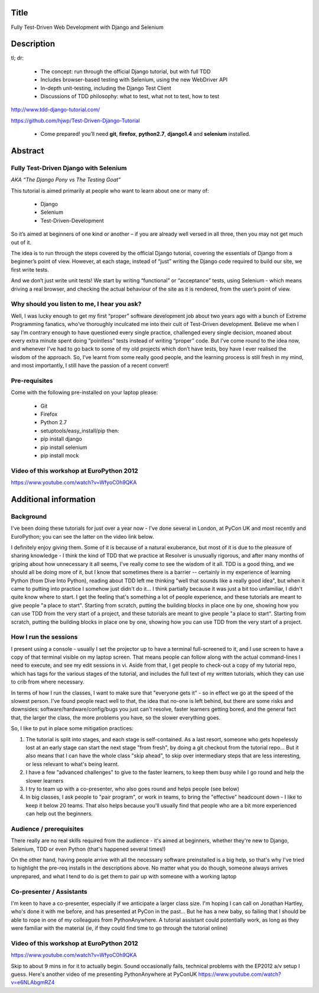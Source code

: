 Title
=====

Fully Test-Driven Web Development with Django and Selenium

Description
===========

tl; dr:

 * The concept: run through the official Django tutorial, but with full TDD
 * Includes browser-based testing with Selenium, using the new WebDriver API
 * In-depth unit-testing, including the Django Test Client
 * Discussions of TDD philosophy: what to test, what not to test, how to test

http://www.tdd-django-tutorial.com/

https://github.com/hjwp/Test-Driven-Django-Tutorial

 * Come prepared! you’ll need **git**, **firefox**, **python2.7**, **django1.4** and **selenium** installed.


Abstract
========

Fully Test-Driven Django with Selenium
--------------------------------------

*AKA “The Django Pony vs The Testing Goat”*

This tutorial is aimed primarily at people who want to learn about one or many of:

 * Django
 * Selenium
 * Test-Driven-Development

So it’s aimed at beginners of one kind or another – if you are already well versed in all three, then you may not get much out of it.

The idea is to run through the steps covered by the official Django tutorial, covering the essentials of Django from a beginner’s point of view. However, at each stage, instead of “just” writing the Django code required to build our site, we first write tests.

And we don’t just write unit tests! We start by writing “functional” or “acceptance” tests, using Selenium - which means driving a real browser, and checking the actual behaviour of the site as it is rendered, from the user’s point of view.

Why should you listen to me, I hear you ask?
--------------------------------------------

Well, I was lucky enough to get my first “proper” software development job about two years ago with a bunch of Extreme Programming fanatics, who’ve thoroughly inculcated me into their cult of Test-Driven development. Believe me when I say I’m contrary enough to have questioned every single practice, challenged every single decision, moaned about every extra minute spent doing “pointless” tests instead of writing “proper” code. But I’ve come round to the idea now, and whenever I’ve had to go back to some of my old projects which don’t have tests, boy have I ever realised the wisdom of the approach. So, I’ve learnt from some really good people, and the learning process is still fresh in my mind, and most importantly, I still have the passion of a recent convert!

Pre-requisites
--------------

Come with the following pre-installed on your laptop please:

 * Git
 * Firefox
 * Python 2.7
 * setuptools/easy_install/pip then:
 * pip install django
 * pip install selenium
 * pip install mock



Video of this workshop at EuroPython 2012
-----------------------------------------

https://www.youtube.com/watch?v=WfyoC0h9QKA



Additional information
======================

Background
----------

I've been doing these tutorials for just over a year now - I've done several in London, at PyCon UK and most recently and EuroPython; you can see the latter on the video link below.

I definitely enjoy giving them. Some of it is because of a natural exuberance, but most of it is due to the pleasure of sharing knowledge - I think the kind of TDD that we practice at Resolver is unusually rigorous, and after many months of griping about how unnecessary it all seems, I've really come to see the wisdom of it all. TDD is a good thing, and we should all be doing more of it, but I know that sometimes there is a barrier -- certainly in my experience of learning Python (from Dive Into Python), reading about TDD left me thinking "well that sounds like a really good idea", but when it came to putting into practice I somehow just didn't do it... I think partially because it was just a bit too unfamiliar, I didn't quite know where to start. I get the feeling that's something a lot of people experience, and these tutorials are meant to give people "a place to start".  Starting from scratch, putting the building blocks in place one by one, showing how you can use TDD from the very start of a project, and these tutorials are meant to give people "a place to start".  Starting from scratch, putting the building blocks in place one by one, showing how you can use TDD from the very start of a project.


How I run the sessions
----------------------

I present using a console - usually I set the projector up to have a terminal full-screened to it, and I use screen to have a copy of that terminal visible on my laptop screen. That means people can follow along with the actual command-lines I need to execute, and see my edit sessions in vi.  Aside from that, I get people to check-out a copy of my tutorial repo, which has tags for the various stages of the tutorial, and includes the full text of my written tutorials, which they can use to crib from where necessary.


In terms of how I run the classes, I want to make sure that "everyone gets it" - so in effect we go at the speed of the slowest person.  I've found people react well to that, the idea that no-one is left behind, but there are some risks and downsides:  software/hardware/config/bugs you just can't resolve, faster learners getting bored, and the general fact that, the larger the class, the more problems you have, so the slower everything goes.

So, I like to put in place some mitigation practices:

1. The tutorial is split into stages, and each stage is self-contained.  As a last resort, someone who gets hopelessly lost at an early stage can start the next stage "from fresh", by doing a git checkout from the tutorial repo...  But it also means that I can have the whole class "skip ahead", to skip over intermediary steps that are less interesting, or less relevant to what's being learnt.

2. I have a few "advanced challenges" to give to the faster learners, to keep them busy while I go round and help the slower learners

3. I try to team up with a co-presenter, who also goes round and helps people (see below)

4. In big classes, I ask people to "pair program", or work in teams, to bring the "effective" headcount down - I like to keep it below 20 teams.  That also helps because you'll usually find that people who are a bit more experienced can help out the beginners.


Audience / prerequisites
------------------------

There really are no real skills required from the audience - it's aimed at beginners, whether they're new to Django, Selenium, TDD or even Python (that's happened several times!)

On the other hand, having people arrive with all the necessary software preinstalled is a big help, so that's why I've tried to highlight the pre-req installs in the descriptions above.  No matter what you do though, someone always arrives unprepared, and what I tend to do is get them to pair up with someone with a working laptop


Co-presenter / Assistants
-------------------------

I'm keen to have a co-presenter, especially if we anticipate a larger class size.  I'm hoping I can call on Jonathan Hartley, who's done it with me before, and has presented at PyCon in the past... But he has a new baby, so failing that I should be able to rope in one of my colleagues from PythonAnywhere.  A tutorial assistant could potentially work, as long as they were familiar with the material (ie, if they could find time to go through the tutorial online)



Video of this workshop at EuroPython 2012
-----------------------------------------

https://www.youtube.com/watch?v=WfyoC0h9QKA

Skip to about 9 mins in for it to actually begin.  Sound occasionally fails, technical problems with the EP2012 a/v setup I guess.  Here's another video of me presenting PythonAnywhere at PyConUK
https://www.youtube.com/watch?v=e6NLAbgmRZ4


